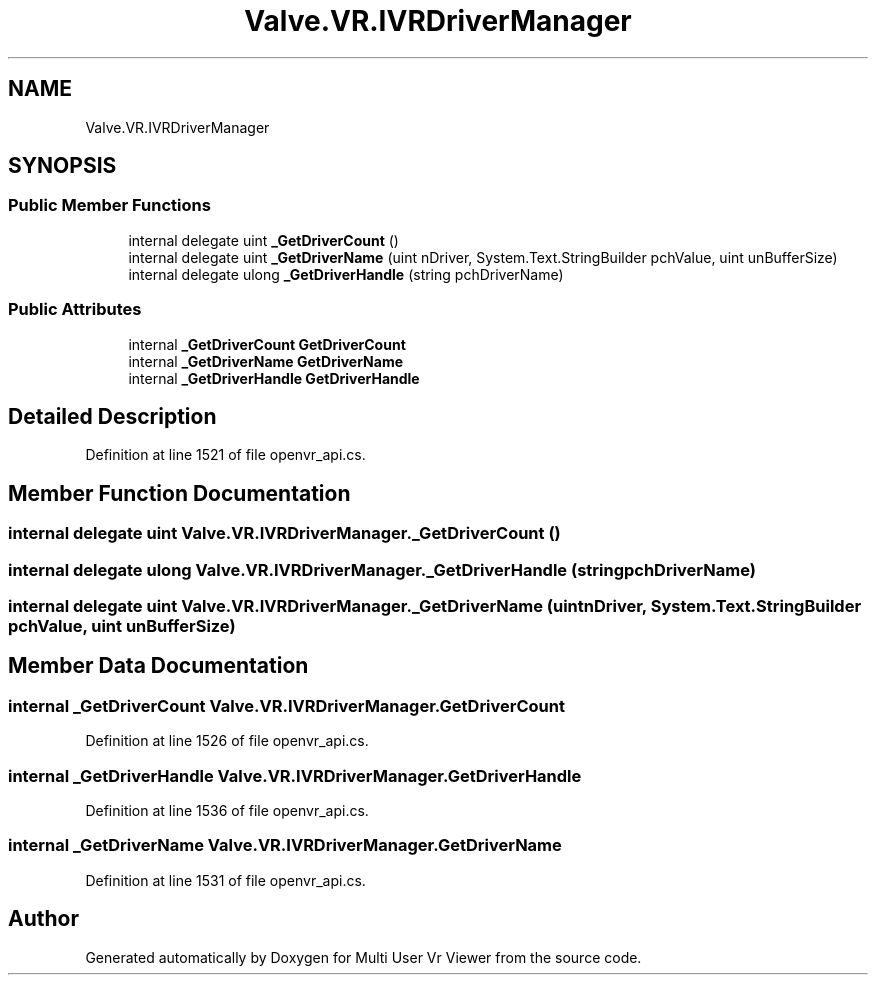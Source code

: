 .TH "Valve.VR.IVRDriverManager" 3 "Sat Jul 20 2019" "Version https://github.com/Saurabhbagh/Multi-User-VR-Viewer--10th-July/" "Multi User Vr Viewer" \" -*- nroff -*-
.ad l
.nh
.SH NAME
Valve.VR.IVRDriverManager
.SH SYNOPSIS
.br
.PP
.SS "Public Member Functions"

.in +1c
.ti -1c
.RI "internal delegate uint \fB_GetDriverCount\fP ()"
.br
.ti -1c
.RI "internal delegate uint \fB_GetDriverName\fP (uint nDriver, System\&.Text\&.StringBuilder pchValue, uint unBufferSize)"
.br
.ti -1c
.RI "internal delegate ulong \fB_GetDriverHandle\fP (string pchDriverName)"
.br
.in -1c
.SS "Public Attributes"

.in +1c
.ti -1c
.RI "internal \fB_GetDriverCount\fP \fBGetDriverCount\fP"
.br
.ti -1c
.RI "internal \fB_GetDriverName\fP \fBGetDriverName\fP"
.br
.ti -1c
.RI "internal \fB_GetDriverHandle\fP \fBGetDriverHandle\fP"
.br
.in -1c
.SH "Detailed Description"
.PP 
Definition at line 1521 of file openvr_api\&.cs\&.
.SH "Member Function Documentation"
.PP 
.SS "internal delegate uint Valve\&.VR\&.IVRDriverManager\&._GetDriverCount ()"

.SS "internal delegate ulong Valve\&.VR\&.IVRDriverManager\&._GetDriverHandle (string pchDriverName)"

.SS "internal delegate uint Valve\&.VR\&.IVRDriverManager\&._GetDriverName (uint nDriver, System\&.Text\&.StringBuilder pchValue, uint unBufferSize)"

.SH "Member Data Documentation"
.PP 
.SS "internal \fB_GetDriverCount\fP Valve\&.VR\&.IVRDriverManager\&.GetDriverCount"

.PP
Definition at line 1526 of file openvr_api\&.cs\&.
.SS "internal \fB_GetDriverHandle\fP Valve\&.VR\&.IVRDriverManager\&.GetDriverHandle"

.PP
Definition at line 1536 of file openvr_api\&.cs\&.
.SS "internal \fB_GetDriverName\fP Valve\&.VR\&.IVRDriverManager\&.GetDriverName"

.PP
Definition at line 1531 of file openvr_api\&.cs\&.

.SH "Author"
.PP 
Generated automatically by Doxygen for Multi User Vr Viewer from the source code\&.
